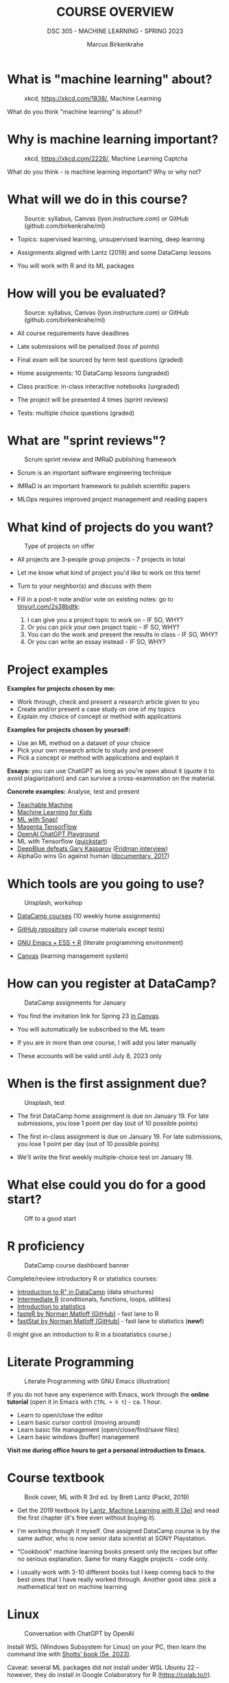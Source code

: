 #+TITLE:COURSE OVERVIEW
#+AUTHOR: Marcus Birkenkrahe
#+SUBTITLE: DSC 305 - MACHINE LEARNING - SPRING 2023
#+STARTUP: overview hideblocks indent
#+OPTIONS: toc:nil num:nil ^:nil
#+attr_html: :width 500px
[[../img/cover.jpg]]
* What is "machine learning" about?
#+attr_latex: :width 250px
#+caption: xkcd, https://xkcd.com/1838/, Machine Learning
[[../img/0_machine_learning.png]]

What do you think "machine learning" is about?

* Why is machine learning important?
#+attr_latex: :width 200px
#+caption: xkcd, https://xkcd.com/2228/, Machine Learning Captcha
[[../img/0_machine_learning_captcha.png]]

What do you think - is machine learning important? Why or why not?

* What will we do in this course?
#+attr_latex: :width 250px
#+caption: Source: syllabus, Canvas (lyon.instructure.com) or GitHub (github.com/birkenkrahe/ml)
[[../img/0_toc.png]]

- Topics: supervised learning, unsupervised learning, deep learning

- Assignments aligned with Lantz (2019) and some DataCamp lessons

- You will work with R and its ML packages

* How will you be evaluated?
#+attr_latex: :width 400px
#+caption: Source: syllabus, Canvas (lyon.instructure.com) or GitHub (github.com/birkenkrahe/ml)
[[../img/0_grades.png]]

- All course requirements have deadlines

- Late submissions will be penalized (loss of points)

- Final exam will be sourced by term test questions (graded)

- Home assignments: 10 DataCamp lessons (ungraded)

- Class practice: in-class interactive notebooks (ungraded)

- The project will be presented 4 times (sprint reviews)

- Tests: multiple choice questions (graded)

* What are "sprint reviews"?
#+attr_latex: :width 400px
#+caption: Scrum sprint review and IMRaD publishing framework
[[../img/0_scrum.png]]

- Scrum is an important software engineering technique

- IMRaD is an important framework to publish scientific papers

- MLOps requires improved project management and reading papers

* What kind of projects do you want?
#+attr_latex: :width 400px
#+Caption: Type of projects on offer
[[../img/0_project.png]]

- All projects are 3-people group projects - 7 projects in total

- Let me know what kind of project you'd like to work on this term!

- Turn to your neighbor(s) and discuss with them

- Fill in a post-it note and/or vote on existing notes: go to
  [[https://tinyurl.com/2s38bdtk][tinyurl.com/2s38bdtk]]:
  1) I can give you a project topic to work on - IF SO, WHY?
  2) Or you can pick your own project topic - IF SO, WHY?
  3) You can do the work and present the results in class - IF SO, WHY?
  4) Or you can write an essay instead - IF SO, WHY?

* Project examples

*Examples for projects chosen by me:*
- Work through, check and present a research article given to you
- Create and/or present a case study on one of my topics
- Explain my choice of concept or method with applications

*Examples for projects chosen by yourself:*
- Use an ML method on a dataset of your choice
- Pick your own research article to study and present
- Pick a concept or method with applications and explain it

*Essays:* you can use ChatGPT as long as you're open about it (quote it
to avoid plagiarization) and can survive a cross-examination on the
material.

*Concrete examples:* Analyse, test and present
- [[https://teachablemachine.withgoogle.com/][Teachable Machine]]
- [[https://machinelearningforkids.co.uk/][Machine Learning for Kids]]
- [[https://ecraft2learn.github.io/ai/][ML with Snap!]]
- [[https://magenta.tensorflow.org/demos][Magenta TensorFlow]]
- [[https://beta.openai.com/playground][OpenAI ChatGPT Playground]]
- ML with Tensorflow ([[https://www.tensorflow.org/tutorials/quickstart/beginner][quickstart]])
- [[https://theconversation.com/twenty-years-on-from-deep-blue-vs-kasparov-how-a-chess-match-started-the-big-data-revolution-76882][DeepBlue defeats Gary Kasparov]] ([[https://youtu.be/hbtuHtrViPo][Fridman interview]])
- AlphaGo wins Go against human ([[https://youtu.be/WXuK6gekU1Y][documentary, 2017]])

* Which tools are you going to use?
#+attr_latex: :width 400px
#+caption: Unsplash, workshop
[[../img/0_tools.jpg]]

- [[https://app.datacamp.com/groups/lyon-college-data-science-spring-2023/assignments][DataCamp courses]] (10 weekly home assignments)

- [[https://github.com/birkenkrahe/ml][GitHub repository]] (all course materials except tests)

- [[https://github.com/birkenkrahe/org/blob/master/FAQ.org][GNU Emacs + ESS + R]] (literate programming environment)

- [[https://lyon.instructure.com/courses/1021/pages/course-links][Canvas]] (learning management system)

* How can you register at DataCamp?
#+attr_latex: :width 400px
#+caption: DataCamp assignments for January
[[../img/0_datacamp1.png]]

- You find the invitation link for Spring 23 [[https://lyon.instructure.com/courses/1021/pages][in Canvas]].

- You will automatically be subscribed to the ML team

- If you are in more than one course, I will add you later manually

- These accounts will be valid until July 8, 2023 only

* When is the first assignment due?
#+attr_html: :width 300px
#+attr_latex: :width 300px
#+caption: Unsplash, test
[[../img/0_test.jpg]]

- The first DataCamp home assignment is due on January 19. For late
  submissions, you lose 1 point per day (out of 10 possible points)

- The first in-class assignment is due on January 19. For late
  submissions, you lose 1 point per day (out of 10 possible points)

- We'll write the first weekly multiple-choice test on January 19.

* What else could you do for a good start?
#+attr_latex: :width 400px
#+caption: Off to a good start
[[../img/0_start.jpg]]

* R proficiency
#+attr_latex: :width 300px
#+caption: DataCamp course dashboard banner
[[../img/0_datacamp.png]]

Complete/review  introductory R or statistics courses:
- [[https://app.datacamp.com/learn/courses/free-introduction-to-r][Introduction to R" in DataCamp]] (data structures)
- [[https://app.datacamp.com/learn/courses/intermediate-r][Intermediate R]] (conditionals, functions, loops, utilities)
- [[https://app.datacamp.com/learn/courses/introduction-to-statistics][Introduction to statistics]]
- [[https://github.com/matloff/fasteR][fasteR by Norman Matloff (GitHub)]] - fast lane to R
- [[https://github.com/matloff/fastStat][fastStat by Norman Matloff (GitHub)]] - fast lane to statistics (*new!*)

(I might give an introduction to R in a biostatistics course.)

* Literate Programming
 #+attr_latex: :width 400px
 #+caption: Literate Programming with GNU Emacs (illustration)
 [[../img/0_gnuemacs1.png]]

If you do not have any experience with Emacs, work through the *online
tutorial* (open it in Emacs with ~CTRL + h t~) - ca. 1 hour.
- Learn to open/close the editor
- Learn basic cursor control (moving around)
- Learn basic file management (open/close/find/save files)
- Learn basic windows (buffer) management

*Visit me during office hours to get a personal introduction to Emacs.*

* Course textbook
#+attr_latex: :width 200px
#+caption: Book cover, ML with R 3rd ed. by Brett Lantz (Packt, 2019)
[[../img/0_lantz.png]]

- Get the 2019 textbook by [[https://www.packtpub.com/product/machine-learning-with-r-third-edition/9781788295864][Lantz, Machine Learning with R (3e)]] and
  read the first chapter (it's free even without buying it).

- I'm working through it myself. One assigned DataCamp course is by
  the same author, who is now senior data scientist at SONY
  Playstation.

- "Cookbook" machine learning books present only the recipes but
  offer no serious explanation. Same for many Kaggle projects -
  code only.

- I usually work with 3-10 different books but I keep coming back
  to the best ones that I have really worked through. Another good
  idea: pick a mathematical text on machine learning

* Linux
#+attr_latex: :width 400px
#+caption: Conversation with ChatGPT by OpenAI
[[../img/0_ml_chatgpt_3.png]]

Install WSL (Windows Subsystem for Linux) on your PC, then learn
the command line with [[https://linuxcommand.org/tlcl.php][Shotts' book (5e, 2023)]].

Caveat: several ML packages did not install under WSL Ubuntu 22 -
however, they do install in Google Colaboratory for R
(https://colab.to/r).

* What are you looking forward to?
#+attr_html: :width 400px
#+attr_latex: :width 250px
#+Caption: "2001: A Space Odyssey" (Kubrick and Clarke, 1968)
[[../img/0_2001.jpg]]
#+begin_quote
- Reacquainting myself with Neural Nets ([[https://www.sciencedirect.com/science/article/abs/pii/092056329390206L][1992]])
- Starting my own machine learning research project ([[https://arxiv.org/abs/2103.01938][Medical imaging]])
- Training you for opportunities ([[https://www.lyon.edu/news/posts/double-the-internship-double-the-fun-][Stone Ward]])
#+end_quote

* Next
#+attr_latex: :width 250px
#+Caption: "2001: A Space Odyssey" (Kubrick and Clarke, 1968)
[[../img/0_ml.png]]
#+attr_latex: :width 250px
#+Caption: R logo, by the R Project, r-project.org
[[../img/0_Rlogo.png]]
